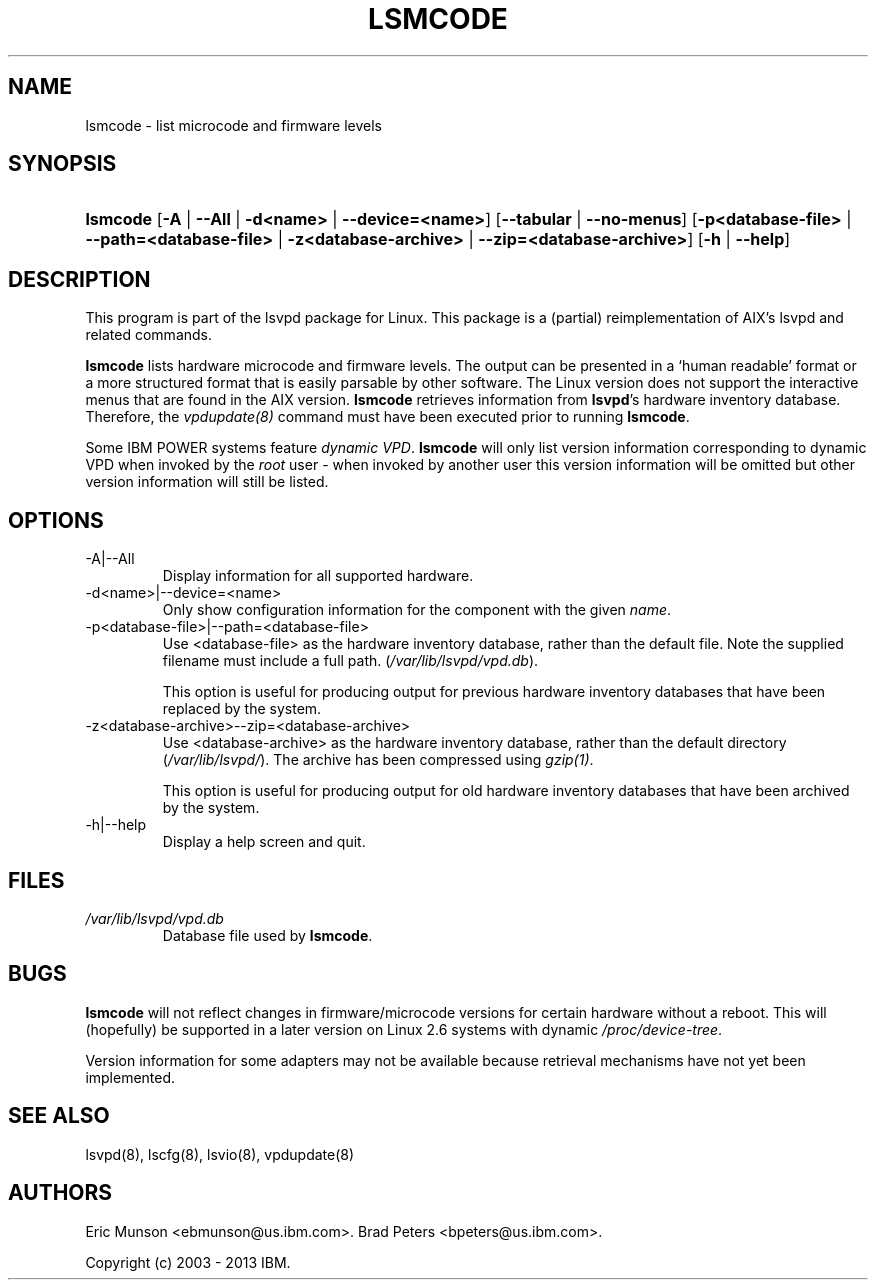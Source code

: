.\"Generated by db2man.xsl. Don't modify this, modify the source.
.de Sh \" Subsection
.br
.if t .Sp
.ne 5
.PP
\fB\\$1\fR
.PP
..
.de Sp \" Vertical space (when we can't use .PP)
.if t .sp .5v
.if n .sp
..
.de Ip \" List item
.br
.ie \\n(.$>=3 .ne \\$3
.el .ne 3
.IP "\\$1" \\$2
..
.TH "LSMCODE" 8 "" "" ""
.SH NAME
lsmcode \- list microcode and firmware levels
.SH "SYNOPSIS"
.ad l
.hy 0
.HP 8
\fBlsmcode\fR [\fB\-A\fR | \fB\-\-All\fR | \fB\-d<name>\fR | \fB\-\-device=<name>\fR] [\fB\-\-tabular\fR | \fB\-\-no\-menus\fR] [\fB\-p<database\-file>\fR | \fB\-\-path=<database\-file>\fR | \fB\-z<database\-archive>\fR | \fB\-\-zip=<database\-archive>\fR] [\fB\-h\fR | \fB\-\-help\fR]
.ad
.hy

.SH "DESCRIPTION"

.PP
This program is part of the lsvpd package for Linux\&. This package is a (partial) reimplementation of AIX's lsvpd and related commands\&.

.PP
 \fBlsmcode\fR lists hardware microcode and firmware levels\&. The output can be presented in a `human readable' format or a more structured format that is easily parsable by other software\&. The Linux version does not support the interactive menus that are found in the AIX version\&. \fBlsmcode\fR retrieves information from \fBlsvpd\fR's hardware inventory database\&. Therefore, the \fIvpdupdate(8)\fR command must have been executed prior to running \fBlsmcode\fR\&.

.PP
Some IBM POWER systems feature \fIdynamic VPD\fR\&. \fBlsmcode\fR will only list version information corresponding to dynamic VPD when invoked by the \fIroot\fR user \- when invoked by another user this version information will be omitted but other version information will still be listed\&.

.SH "OPTIONS"

.TP
\-A|\-\-All
Display information for all supported hardware\&.

.TP
\-d<name>|\-\-device=<name>
Only show configuration information for the component with the given \fIname\fR\&.


.TP
\-p<database\-file>|\-\-path=<database\-file>
Use <database\-file> as the hardware inventory database, rather than the default file\&. Note the supplied filename must include a full path\&. (\fI/var/lib/lsvpd/vpd.db\fR)\&.

This option is useful for producing output for previous hardware inventory databases that have been replaced by the system\&.

.TP
\-z<database\-archive>\-\-zip=<database\-archive>
Use <database\-archive> as the hardware inventory database, rather than the default directory (\fI/var/lib/lsvpd/\fR)\&. The archive has been compressed using \fIgzip(1)\fR\&.

This option is useful for producing output for old hardware inventory databases that have been archived by the system\&.

.TP
\-h|\-\-help
Display a help screen and quit\&.

.SH "FILES"

.TP
\fI/var/lib/lsvpd/vpd.db\fR
Database file used by \fBlsmcode\fR\&.

.SH "BUGS"

.PP
 \fBlsmcode\fR will not reflect changes in firmware/microcode versions for certain hardware without a reboot\&. This will (hopefully) be supported in a later version on Linux 2\&.6 systems with dynamic \fI/proc/device\-tree\fR\&.

.PP
Version information for some adapters may not be available because retrieval mechanisms have not yet been implemented\&.

.SH "SEE ALSO"

.PP
lsvpd(8), lscfg(8), lsvio(8), vpdupdate(8)

.SH "AUTHORS"

.PP
Eric Munson <ebmunson@us\&.ibm\&.com>\&. Brad Peters <bpeters@us\&.ibm\&.com>\&.

.PP
Copyright (c) 2003 - 2013 IBM\&.

